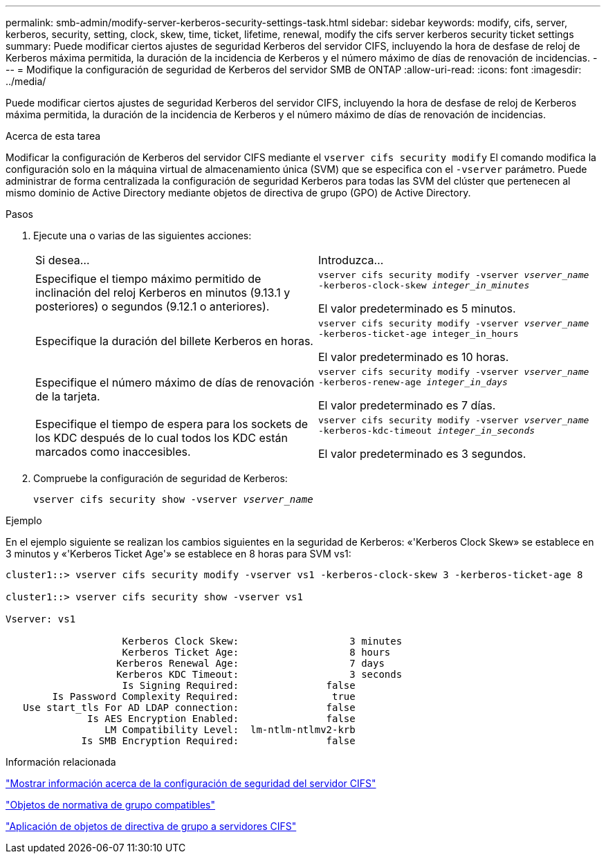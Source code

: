 ---
permalink: smb-admin/modify-server-kerberos-security-settings-task.html 
sidebar: sidebar 
keywords: modify, cifs, server, kerberos, security, setting, clock, skew, time, ticket, lifetime, renewal, modify the cifs server kerberos security ticket settings 
summary: Puede modificar ciertos ajustes de seguridad Kerberos del servidor CIFS, incluyendo la hora de desfase de reloj de Kerberos máxima permitida, la duración de la incidencia de Kerberos y el número máximo de días de renovación de incidencias. 
---
= Modifique la configuración de seguridad de Kerberos del servidor SMB de ONTAP
:allow-uri-read: 
:icons: font
:imagesdir: ../media/


[role="lead"]
Puede modificar ciertos ajustes de seguridad Kerberos del servidor CIFS, incluyendo la hora de desfase de reloj de Kerberos máxima permitida, la duración de la incidencia de Kerberos y el número máximo de días de renovación de incidencias.

.Acerca de esta tarea
Modificar la configuración de Kerberos del servidor CIFS mediante el `vserver cifs security modify` El comando modifica la configuración solo en la máquina virtual de almacenamiento única (SVM) que se especifica con el `-vserver` parámetro. Puede administrar de forma centralizada la configuración de seguridad Kerberos para todas las SVM del clúster que pertenecen al mismo dominio de Active Directory mediante objetos de directiva de grupo (GPO) de Active Directory.

.Pasos
. Ejecute una o varias de las siguientes acciones:
+
|===


| Si desea... | Introduzca... 


 a| 
Especifique el tiempo máximo permitido de inclinación del reloj Kerberos en minutos (9.13.1 y posteriores) o segundos (9.12.1 o anteriores).
 a| 
`vserver cifs security modify -vserver _vserver_name_ -kerberos-clock-skew _integer_in_minutes_`

El valor predeterminado es 5 minutos.



 a| 
Especifique la duración del billete Kerberos en horas.
 a| 
`vserver cifs security modify -vserver _vserver_name_ -kerberos-ticket-age integer_in_hours`

El valor predeterminado es 10 horas.



 a| 
Especifique el número máximo de días de renovación de la tarjeta.
 a| 
`vserver cifs security modify -vserver _vserver_name_ -kerberos-renew-age _integer_in_days_`

El valor predeterminado es 7 días.



 a| 
Especifique el tiempo de espera para los sockets de los KDC después de lo cual todos los KDC están marcados como inaccesibles.
 a| 
`vserver cifs security modify -vserver _vserver_name_ -kerberos-kdc-timeout _integer_in_seconds_`

El valor predeterminado es 3 segundos.

|===
. Compruebe la configuración de seguridad de Kerberos:
+
`vserver cifs security show -vserver _vserver_name_`



.Ejemplo
En el ejemplo siguiente se realizan los cambios siguientes en la seguridad de Kerberos: «'Kerberos Clock Skew» se establece en 3 minutos y «'Kerberos Ticket Age'» se establece en 8 horas para SVM vs1:

[listing]
----
cluster1::> vserver cifs security modify -vserver vs1 -kerberos-clock-skew 3 -kerberos-ticket-age 8

cluster1::> vserver cifs security show -vserver vs1

Vserver: vs1

                    Kerberos Clock Skew:                   3 minutes
                    Kerberos Ticket Age:                   8 hours
                   Kerberos Renewal Age:                   7 days
                   Kerberos KDC Timeout:                   3 seconds
                    Is Signing Required:               false
        Is Password Complexity Required:                true
   Use start_tls For AD LDAP connection:               false
              Is AES Encryption Enabled:               false
                 LM Compatibility Level:  lm-ntlm-ntlmv2-krb
             Is SMB Encryption Required:               false
----
.Información relacionada
link:display-server-security-settings-task.html["Mostrar información acerca de la configuración de seguridad del servidor CIFS"]

link:supported-gpos-concept.html["Objetos de normativa de grupo compatibles"]

link:applying-group-policy-objects-concept.html["Aplicación de objetos de directiva de grupo a servidores CIFS"]
